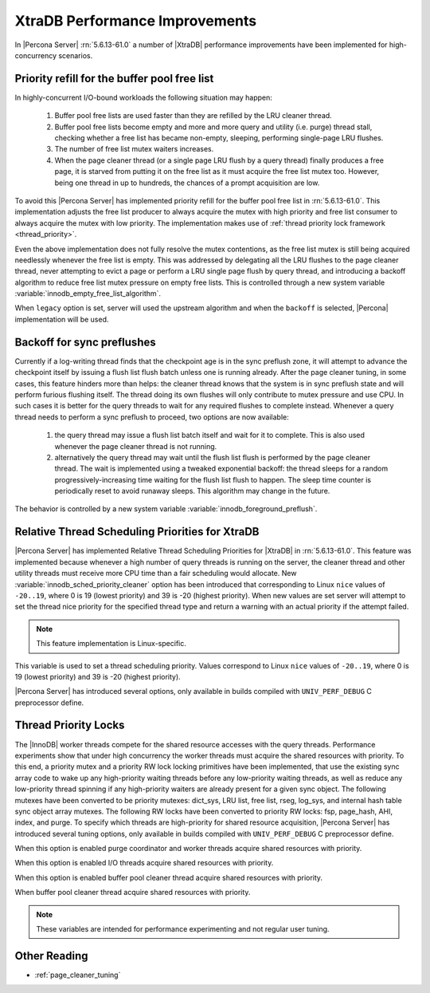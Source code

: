 .. _xtradb_performance_improvements:

=================================
 XtraDB Performance Improvements
=================================

In |Percona Server| :rn:`5.6.13-61.0` a number of |XtraDB| performance improvements have been implemented for high-concurrency scenarios.

Priority refill for the buffer pool free list 
=============================================

In highly-concurrent I/O-bound workloads the following situation may happen: 

 1) Buffer pool free lists are used faster than they are refilled by the LRU cleaner thread.
 2) Buffer pool free lists become empty and more and more query and utility (i.e. purge) thread stall, checking whether a free list has became non-empty, sleeping, performing single-page LRU flushes.
 3) The number of free list mutex waiters increases.
 4) When the page cleaner thread (or a single page LRU flush by a query thread) finally produces a free page, it is starved from putting it on the free list as it must acquire the free list mutex too. However, being one thread in up to hundreds, the chances of a prompt acquisition are low.

To avoid this |Percona Server| has implemented priority refill for the buffer pool free list in :rn:`5.6.13-61.0`. This implementation adjusts the free list producer to always acquire the mutex with high priority and free list consumer to always acquire the mutex with low priority. The implementation makes use of :ref:`thread priority lock framework <thread_priority>`.

Even the above implementation does not fully resolve the mutex contentions, as the free list mutex is still being acquired needlessly whenever the free list is empty. This was addressed by delegating all the LRU flushes to the page cleaner thread, never attempting to evict a page or perform a LRU single page flush by query thread, and introducing a backoff algorithm to reduce free list mutex pressure on empty free lists. This is controlled through a new system variable :variable:`innodb_empty_free_list_algorithm`.
 
.. variable:: innodb_empty_free_list_algorithm

   :version 5.6.13-61.0: Introduced.
   :cli: Yes
   :conf: Yes
   :scope: Global
   :dyn: Yes
   :values: legacy, backoff
   :default: backoff

When ``legacy`` option is set, server will used the upstream algorithm and when the ``backoff`` is selected, |Percona| implementation will be used.

Backoff for sync preflushes
===========================

Currently if a log-writing thread finds that the checkpoint age is in the sync preflush zone, it will attempt to advance the checkpoint itself by issuing a flush list flush batch unless one is running already. After the page cleaner tuning, in some cases, this feature hinders more than helps: the cleaner thread knows that the system is in sync preflush state and will perform furious flushing itself. The thread doing its own flushes will only contribute to mutex pressure and use CPU. In such cases it is better for the query threads to wait for any required flushes to complete instead. Whenever a query thread needs to perform a sync preflush to proceed, two options are now available:

 1) the query thread may issue a flush list batch itself and wait for it to complete. This is also used whenever the page cleaner thread is not running.
 2) alternatively the query thread may wait until the flush list flush is performed by the page cleaner thread. The wait is implemented using a tweaked exponential backoff: the thread sleeps for a random progressively-increasing time waiting for the flush list flush to happen. The sleep time counter is periodically reset to avoid runaway sleeps. This algorithm may change in the future. 

The behavior is controlled by a new system variable :variable:`innodb_foreground_preflush`.

.. variable:: innodb_foreground_preflush

   :version 5.6.13-61.0: Introduced.
   :cli: Yes
   :conf: Yes
   :scope: Global
   :dyn: Yes
   :values: sync_preflush, exponential_backoff
   :default: exponential_backoff

Relative Thread Scheduling Priorities for XtraDB
================================================

|Percona Server| has implemented Relative Thread Scheduling Priorities for |XtraDB| in :rn:`5.6.13-61.0`. This feature was implemented because whenever a high number of query threads is running on the server, the cleaner thread and other utility threads must receive more CPU time than a fair scheduling would allocate. New :variable:`innodb_sched_priority_cleaner` option has been introduced that corresponding to Linux ``nice`` values of ``-20..19``, where 0 is 19 (lowest priority) and 39 is -20 (highest priority). When new values are set server will attempt to set the thread nice priority for the specified thread type and return a warning with an actual priority if the attempt failed.

.. note:: 

   This feature implementation is Linux-specific.

.. variable:: innodb_sched_priority_cleaner

   :version 5.6.13-61.0: Introduced.
   :cli: Yes
   :conf: Yes
   :scope: Global
   :dyn: Yes
   :values: 1-39
   :default: 19

This variable is used to set a thread scheduling priority. Values correspond to  Linux ``nice`` values of ``-20..19``, where 0 is 19 (lowest priority) and 39 is -20 (highest priority).

|Percona Server| has introduced several options, only available in builds compiled with ``UNIV_PERF_DEBUG`` C preprocessor define.

.. variable:: innodb_sched_priority_purge

   :version 5.6.13-61.0: Introduced.
   :cli: Yes
   :conf: Yes
   :scope: Global
   :dyn: Yes
   :vartype: Boolean

.. variable:: innodb_sched_priority_io

   :version 5.6.13-61.0: Introduced.
   :cli: Yes
   :conf: Yes
   :scope: Global
   :dyn: Yes
   :vartype: Boolean

.. variable:: innodb_sched_priority_cleaner

   :version 5.6.13-61.0: Introduced.
   :cli: Yes
   :conf: Yes
   :scope: Global
   :dyn: Yes
   :vartype: Boolean

.. variable:: innodb_sched_priority_master
 
   :version 5.6.13-61.0: Introduced.
   :cli: Yes
   :conf: Yes
   :scope: Global
   :dyn: Yes
   :vartype: Boolean

.. _thread_priority:

Thread Priority Locks
=====================

The |InnoDB| worker threads compete for the shared resource accesses with the query threads. Performance experiments show that under high concurrency the worker threads must acquire the shared resources with priority. To this end, a priority mutex and a priority RW lock locking primitives have been implemented, that use the existing sync array code to wake up any high-priority waiting threads before any low-priority waiting threads, as well as reduce any low-priority thread spinning if any high-priority waiters are already present for a given sync object. The following mutexes have been converted to be priority mutexes: dict_sys, LRU list, free list, rseg, log_sys, and internal hash table sync object array mutexes. The following RW locks have been converted to priority RW locks: fsp, page_hash, AHI, index, and purge. To specify which threads are high-priority for shared resource acquisition, |Percona Server| has introduced several tuning options, only available in builds compiled with ``UNIV_PERF_DEBUG`` C preprocessor define.

.. variable:: innodb_priority_purge

   :version 5.6.13-61.0: Introduced.
   :cli: Yes
   :conf: Yes
   :scope: Global
   :dyn: Yes
   :vartype: Boolean

When this option is enabled purge coordinator and worker threads acquire shared resources with priority.

.. variable:: innodb_priority_io

   :version 5.6.13-61.0: Introduced.
   :cli: Yes
   :conf: Yes
   :scope: Global
   :dyn: Yes
   :vartype: Boolean

When this option is enabled I/O threads acquire shared resources with priority.

.. variable:: innodb_priority_cleaner

   :version 5.6.13-61.0: Introduced.
   :cli: Yes
   :conf: Yes
   :scope: Global
   :dyn: Yes
   :vartype: Boolean

When this option is enabled buffer pool cleaner thread acquire shared resources with priority.

.. variable:: innodb_priority_master
 
   :version 5.6.13-61.0: Introduced.
   :cli: Yes
   :conf: Yes
   :scope: Global
   :dyn: Yes
   :vartype: Boolean

When buffer pool cleaner thread acquire shared resources with priority.

.. note::

   These variables are intended for performance experimenting and not regular user tuning.

Other Reading
=============
* :ref:`page_cleaner_tuning`
